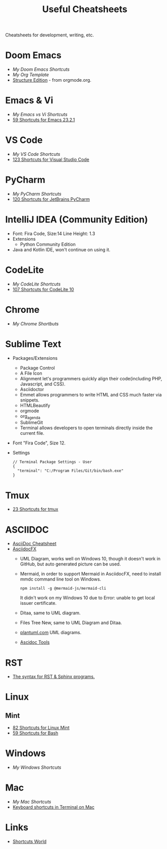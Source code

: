 #+title: Useful Cheatsheets
Cheatsheets for development, writing, etc.

* Doom Emacs
- [[DoomEmacs.org][My Doom Emacs Shortcuts]]
- [[Org-Template.org][My Org Template]]
- [[https://orgmode.org/manual/Structure-Editing.html][Structure Edition]] - from orgmode.org.

* Emacs & Vi
- [[Emacs-vs-Vi.org][My Emacs vs Vi Shortcuts]]
- [[https://shortcutworld.com/Emacs/linux/Emacs_23.2.1_Shortcuts][59 Shortcuts for Emacs 23.2.1]]

* VS Code
- [[VS-Code.org][My VS Code Shortcuts]]
- [[https://shortcutworld.com/VSCode/win/Visual-Studio-Code_Shortcuts][123 Shortcuts for Visual Studio Code]]

* PyCharm
- [[PyCharm.org][My PyCharm Shortcuts]]
- [[https://shortcutworld.com/PyCharm/win/JetBrains-PyCharm_Shortcuts][120 Shortcuts for JetBrains PyCharm]]

* IntelliJ IDEA (Community Edition)
- Font: Fira Code, Size:14  Line Height: 1.3
- Extensions
  + Python Community Edition
- Java and Kotlin IDE, won't continue on using it.

* CodeLite
- [[CodeLite.org][My CodeLite Shortcuts]]
- [[https://shortcutworld.com/CodeLite/win/CodeLite_10_Shortcuts][107 Shortcuts for CodeLite 10]]

* Chrome
- [[Chrome.org][My Chrome Shortbuts]]

* Sublime Text
- Packages/Extensions
  + Package Control
  + A File Icon
  + Alignment let's programmers quickly align their code(including PHP, Javascript, and CSS).
  + Asciidoctor
  + Emmet allows programmers to write HTML and CSS much faster via snippets.
  + HTMLBeautify
  + orgmode
  + org_agenda
  + SublimeGit
  + Terminal allows developers to open terminals directly inside the current file.
- Font "Fira Code", Size 12.
- Settings
  #+begin_example
  // Terminal Package Settings - User
  {
    "terminal": "C:/Program Files/Git/bin/bash.exe"
  }
  #+end_example

* Tmux
- [[https://shortcutworld.com/tmux][23 Shortcuts for tmux]]

* ASCIIDOC
- [[https://powerman.name/doc/asciidoc][AsciiDoc Cheatsheet]]
- [[https://www.asciidocfx.com/][AsciidocFX]]
  + UML Diagram, works well on Windows 10, though it doesn't work in GitHub, but auto generated picture can be used.
  + Mermaid, in order to support Mermaid in AsciidocFX, need to install mmdc command line tool on Windows.
    #+begin_src shell
    npm install -g @mermaid-js/mermaid-cli
    #+end_src
    It didn't work on my Windows 10 due to Error: unable to get local issuer certificate.
  + Ditaa, same to UML diagram.
  + Files Tree New, same to UML Diagram and Ditaa.
  + [[https://plantuml.com/][plantuml.com]] UML diagrams.
  + [[https://docs.asciidoctor.org/asciidoctor/latest/tooling/][Ascidoc Tools]]

* RST
- [[https://sphinx-tutorial.readthedocs.io/cheatsheet/][The syntax for RST & Sphinx programs.]]

* Linux
** Mint
- [[https://shortcutworld.com/Linux-Mint][82 Shortcuts for Linux Mint]]
- [[https://shortcutworld.com/Bash][59 Shortcuts for Bash]]

* Windows
- [[Windoes.org][My Windows Shortcuts]]

* Mac
- [[Mac.org][My Mac Shortcuts]]
- [[https://support.apple.com/guide/terminal/keyboard-shortcuts-trmlshtcts/mac][Keyboard shortcuts in Terminal on Mac]]
* Links
- [[https://shortcutworld.com/Shortcuts][Shortcuts World]]
